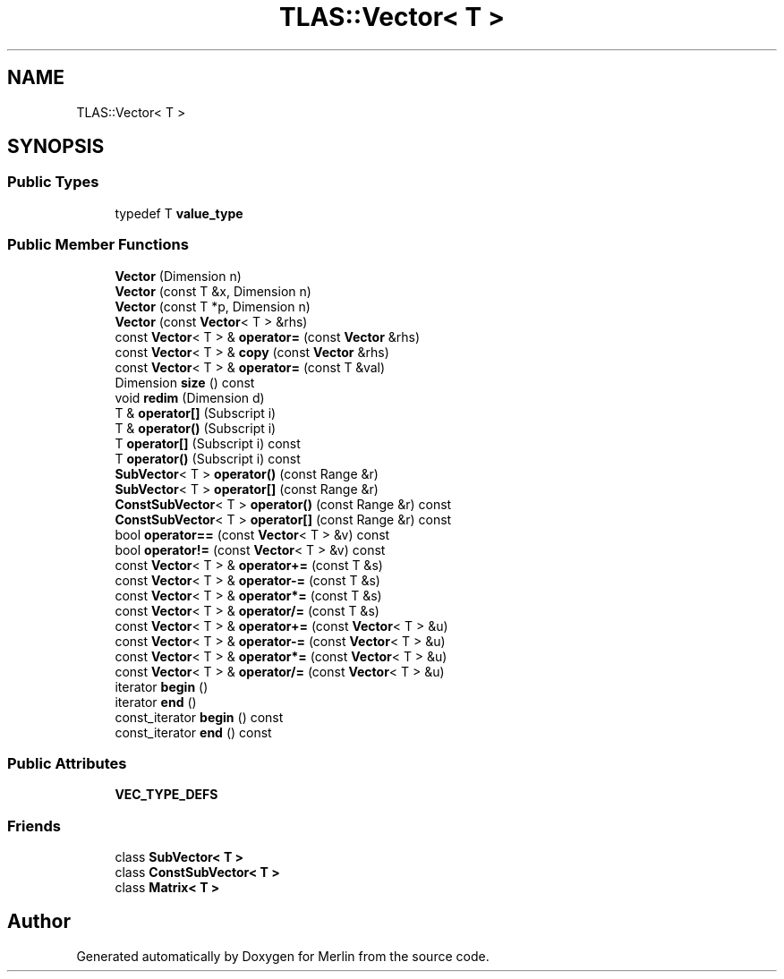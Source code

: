 .TH "TLAS::Vector< T >" 3 "Fri Aug 4 2017" "Version 5.02" "Merlin" \" -*- nroff -*-
.ad l
.nh
.SH NAME
TLAS::Vector< T >
.SH SYNOPSIS
.br
.PP
.SS "Public Types"

.in +1c
.ti -1c
.RI "typedef T \fBvalue_type\fP"
.br
.in -1c
.SS "Public Member Functions"

.in +1c
.ti -1c
.RI "\fBVector\fP (Dimension n)"
.br
.ti -1c
.RI "\fBVector\fP (const T &x, Dimension n)"
.br
.ti -1c
.RI "\fBVector\fP (const T *p, Dimension n)"
.br
.ti -1c
.RI "\fBVector\fP (const \fBVector\fP< T > &rhs)"
.br
.ti -1c
.RI "const \fBVector\fP< T > & \fBoperator=\fP (const \fBVector\fP &rhs)"
.br
.ti -1c
.RI "const \fBVector\fP< T > & \fBcopy\fP (const \fBVector\fP &rhs)"
.br
.ti -1c
.RI "const \fBVector\fP< T > & \fBoperator=\fP (const T &val)"
.br
.ti -1c
.RI "Dimension \fBsize\fP () const"
.br
.ti -1c
.RI "void \fBredim\fP (Dimension d)"
.br
.ti -1c
.RI "T & \fBoperator[]\fP (Subscript i)"
.br
.ti -1c
.RI "T & \fBoperator()\fP (Subscript i)"
.br
.ti -1c
.RI "T \fBoperator[]\fP (Subscript i) const"
.br
.ti -1c
.RI "T \fBoperator()\fP (Subscript i) const"
.br
.ti -1c
.RI "\fBSubVector\fP< T > \fBoperator()\fP (const Range &r)"
.br
.ti -1c
.RI "\fBSubVector\fP< T > \fBoperator[]\fP (const Range &r)"
.br
.ti -1c
.RI "\fBConstSubVector\fP< T > \fBoperator()\fP (const Range &r) const"
.br
.ti -1c
.RI "\fBConstSubVector\fP< T > \fBoperator[]\fP (const Range &r) const"
.br
.ti -1c
.RI "bool \fBoperator==\fP (const \fBVector\fP< T > &v) const"
.br
.ti -1c
.RI "bool \fBoperator!=\fP (const \fBVector\fP< T > &v) const"
.br
.ti -1c
.RI "const \fBVector\fP< T > & \fBoperator+=\fP (const T &s)"
.br
.ti -1c
.RI "const \fBVector\fP< T > & \fBoperator\-=\fP (const T &s)"
.br
.ti -1c
.RI "const \fBVector\fP< T > & \fBoperator*=\fP (const T &s)"
.br
.ti -1c
.RI "const \fBVector\fP< T > & \fBoperator/=\fP (const T &s)"
.br
.ti -1c
.RI "const \fBVector\fP< T > & \fBoperator+=\fP (const \fBVector\fP< T > &u)"
.br
.ti -1c
.RI "const \fBVector\fP< T > & \fBoperator\-=\fP (const \fBVector\fP< T > &u)"
.br
.ti -1c
.RI "const \fBVector\fP< T > & \fBoperator*=\fP (const \fBVector\fP< T > &u)"
.br
.ti -1c
.RI "const \fBVector\fP< T > & \fBoperator/=\fP (const \fBVector\fP< T > &u)"
.br
.ti -1c
.RI "iterator \fBbegin\fP ()"
.br
.ti -1c
.RI "iterator \fBend\fP ()"
.br
.ti -1c
.RI "const_iterator \fBbegin\fP () const"
.br
.ti -1c
.RI "const_iterator \fBend\fP () const"
.br
.in -1c
.SS "Public Attributes"

.in +1c
.ti -1c
.RI "\fBVEC_TYPE_DEFS\fP"
.br
.in -1c
.SS "Friends"

.in +1c
.ti -1c
.RI "class \fBSubVector< T >\fP"
.br
.ti -1c
.RI "class \fBConstSubVector< T >\fP"
.br
.ti -1c
.RI "class \fBMatrix< T >\fP"
.br
.in -1c

.SH "Author"
.PP 
Generated automatically by Doxygen for Merlin from the source code\&.
